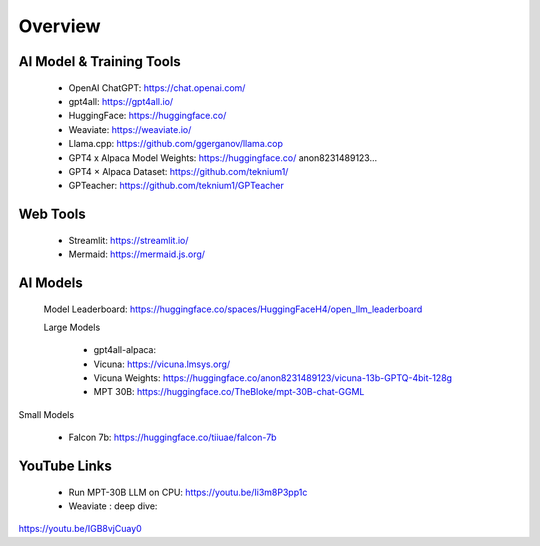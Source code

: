 Overview
===============


AI Model & Training Tools
+++++++++++++++++++++++

    - OpenAI ChatGPT: https://chat.openai.com/
    - gpt4all: https://gpt4all.io/
    - HuggingFace: https://huggingface.co/
    - Weaviate: https://weaviate.io/
    - Llama.cpp: https://github.com/ggerganov/llama.cop
    - GPT4 x Alpaca Model Weights: https://huggingface.co/ anon8231489123...
    - GPT4 × Alpaca Dataset: https://github.com/teknium1/
    - GPTeacher: https://github.com/teknium1/GPTeacher


Web Tools
+++++++++++++++++++

    - Streamlit: https://streamlit.io/
    - Mermaid: https://mermaid.js.org/

AI Models
++++++++++++++++

 Model Leaderboard: https://huggingface.co/spaces/HuggingFaceH4/open_llm_leaderboard
    
 Large Models

    - gpt4all-alpaca: 
    - Vicuna: https://vicuna.lmsys.org/
    - Vicuna Weights: https://huggingface.co/anon8231489123/vicuna-13b-GPTQ-4bit-128g
    - MPT 30B: https://huggingface.co/TheBloke/mpt-30B-chat-GGML

Small Models

    - Falcon 7b: https://huggingface.co/tiiuae/falcon-7b

   

YouTube Links
+++++++++++++
    - Run MPT-30B LLM on CPU: https://youtu.be/Ii3m8P3pp1c

    - Weaviate : deep dive:
https://youtu.be/IGB8vjCuay0

.. mermaid::

    graph LR
        A-->B
        B-->C
        C-->A
